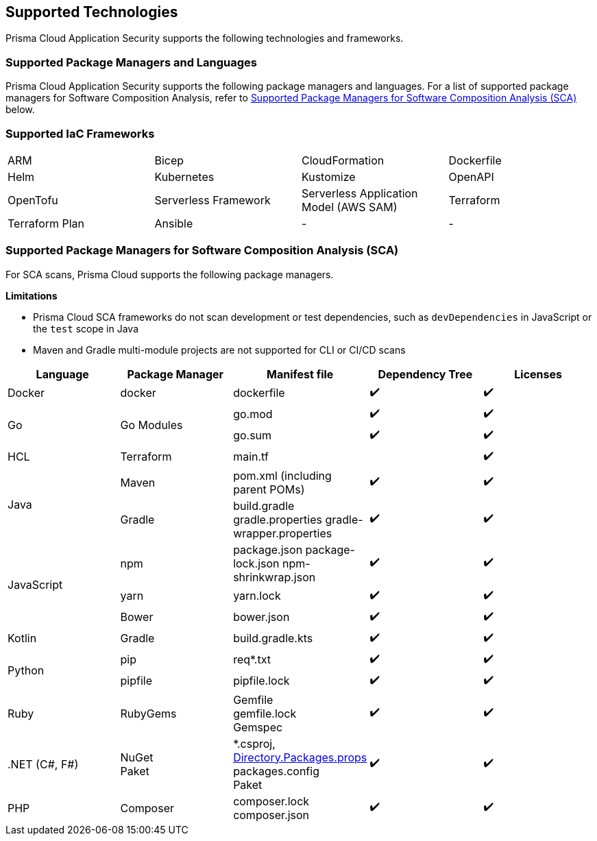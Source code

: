 == Supported Technologies

Prisma Cloud Application Security supports the following technologies and frameworks.

=== Supported Package Managers and Languages

Prisma Cloud Application Security supports the following package managers and languages. For a list of supported package managers for Software Composition Analysis, refer to <<#sca-package-support,Supported Package Managers for Software Composition Analysis (SCA)>> below.

////
[cols="1,1"]
|===
|Package Manager and Language|Details

|NPM
|Package.json, package-lock.json, yarn.lock, bower.json

|Python
|Requirements.txt, Pipfile, pipfile.lock

|Go
|Go.mod, go.sum

|Maven
|Pom.xml (including parent POMs)

|Gradle
|Build.gradle, gradle.properties, gradle-wrapper.properties

|Kotlin
|Build.gradle.kts

|.NET
|Packages.config, ^*^.csproj, Paket

|Ruby
|Gemspec, gemfile, gemfile.lock

|PHP Composer
|composer.json, composer.lock

|===
////

=== Supported IaC Frameworks

[cols="1,1,1,1"]
|===

|ARM
|Bicep
|CloudFormation
|Dockerfile

|Helm
|Kubernetes
|Kustomize
|OpenAPI

|OpenTofu
|Serverless Framework
|Serverless Application Model (AWS SAM)
|Terraform

|Terraform Plan
|Ansible
|-
|-


|===

[#sca-package-support]
=== Supported Package Managers for Software Composition Analysis (SCA)

For SCA scans, Prisma Cloud supports the following package managers.

*Limitations*

* Prisma Cloud SCA frameworks do not scan development or test dependencies, such as `devDependencies` in JavaScript or the `test` scope in Java
* Maven and Gradle multi-module projects are not supported for CLI or CI/CD scans

[cols="1,1,1,1,1", options="header"]

|===

|Language
|Package Manager
|Manifest file
|Dependency Tree
|Licenses

|Docker
|docker
|dockerfile
|✔️
|✔️

1.2+|Go
1.2+|Go Modules
|go.mod
|✔️
|✔️


|go.sum
|✔️
|✔️

|HCL
|Terraform
|main.tf
|
|✔️


1.2+|Java
|Maven
|pom.xml (including parent POMs)
|✔️
|✔️

|Gradle
a|

build.gradle
gradle.properties
gradle-wrapper.properties
|✔️
|✔️

1.3+|JavaScript
|npm
a|
package.json
package-lock.json
npm-shrinkwrap.json
|✔️
|✔️

|yarn
|yarn.lock
|✔️
|✔️

|Bower
|bower.json
|✔️
|✔️

|Kotlin
|Gradle
|build.gradle.kts
|✔️
|✔️

1.2+|Python
|pip
|req*.txt
|✔️
|✔️

|pipfile
|pipfile.lock
|✔️
|✔️

|Ruby
|RubyGems
a|
Gemfile +
gemfile.lock +
Gemspec
|✔️
|✔️

| .NET (C#, F#)
a| 
NuGet +
Paket
a|
*.csproj, https://learn.microsoft.com/en-us/nuget/consume-packages/central-package-management[Directory.Packages.props] +
packages.config +
Paket
|✔️
|✔️

| PHP
| Composer
a|
composer.lock
composer.json
|✔️
|✔️

|===

